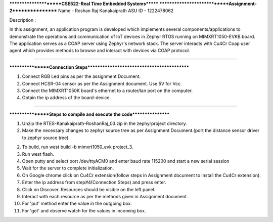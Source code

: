 
**********************CSE522-Real Time Embedded Systems*******
*****************************Assignment-2*****************
Name - Roshan Raj Kanakaiprath
ASU ID - 1222478062

Description : 

In this assignment, an application program is developed which implements several components/applications to demonstrate 
the operations and communication of IoT devices in Zephyr RTOS running on MIMXRT1050-EVKB board. The application serves 
as a COAP server using Zephyr's network stack. The server interacts with Cu4Cr Coap user agent which provides methods to browse and 
interact with devices via COAP protocol.


******************************************************************************

*****************Connection Steps*******************************************

1. Connect RGB Led pins as per the assignment Document.
2. Connect HCSR-04 sensor as per the Assignment document. Use 5V for Vcc.
3. Connect the MIMXRT1050K board's ethernet to a router/lan port on the computer.
4. Obtain the ip address of the board-device.

******************************************************************************


*****************Steps to compile and execute the code*****************


1. Unzip the RTES-Kanakaiprath-RoshanRaj_03.zip in the zephyrproject directory.

2. Make the necessary changes to zephyr source tree as per Assignment Document.(port the distance sensor driver to zephyr source tree)

2. To build, run west build -b mimxrt1050_evk project_3.

3. Run west flash.
	
4. Open putty and select port /dev/ttyACM0 and enter baud rate 115200 and start a new serial session

5. Wait for the server to complete initialization.

6. On Google chrome click on Cu4Cr extension(follow steps in Assignment document to install the Cu4Cr extension). 

7. Enter the ip address from step#4(Connection Steps) and press enter.

8. Click on Discover. Resources should be visible on the left panel.

9. Interact with each resource as per the methods given in Assignment document.

10. For 'put' method enter the value in the outgoing box.

11. For 'get' and observe watch for the values in incoming box.



	



